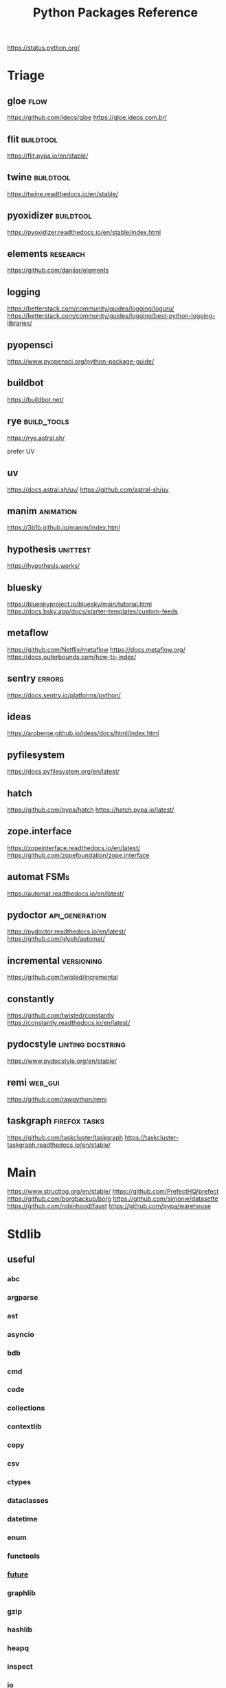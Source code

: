 #+TITLE: Python Packages Reference
#+STARTUP: packages
https://status.python.org/

* Triage

** gloe :flow:
https://github.com/ideos/gloe
https://gloe.ideos.com.br/

** flit   :buildtool:
https://flit.pypa.io/en/stable/

** twine           :buildtool:
https://twine.readthedocs.io/en/stable/

** pyoxidizer   :buildtool:
https://pyoxidizer.readthedocs.io/en/stable/index.html

** elements                                      :research:
https://github.com/danijar/elements

** logging
https://betterstack.com/community/guides/logging/loguru/
https://betterstack.com/community/guides/logging/best-python-logging-libraries/

** pyopensci
https://www.pyopensci.org/python-package-guide/

** buildbot
https://buildbot.net/

** rye                                           :build_tools:
https://rye.astral.sh/

prefer UV

** uv
https://docs.astral.sh/uv/
https://github.com/astral-sh/uv

** manim   :animation:
https://3b1b.github.io/manim/index.html


** hypothesis :unittest:
https://hypothesis.works/

** bluesky
https://blueskyproject.io/bluesky/main/tutorial.html
https://docs.bsky.app/docs/starter-templates/custom-feeds

** metaflow
https://github.com/Netflix/metaflow
https://docs.metaflow.org/
https://docs.outerbounds.com/how-to-index/

** sentry :errors:
https://docs.sentry.io/platforms/python/

** ideas
https://aroberge.github.io/ideas/docs/html/index.html

** pyfilesystem
https://docs.pyfilesystem.org/en/latest/

** hatch
https://github.com/pypa/hatch
https://hatch.pypa.io/latest/

** zope.interface
https://zopeinterface.readthedocs.io/en/latest/
https://github.com/zopefoundation/zope.interface


** automat                                       :FSMs:
https://automat.readthedocs.io/en/latest/

** pydoctor                                      :api_generation:
https://pydoctor.readthedocs.io/en/latest/
https://github.com/glyph/automat/


** incremental                                   :versioning:
https://github.com/twisted/incremental


** constantly
https://github.com/twisted/constantly
https://constantly.readthedocs.io/en/latest/

** pydocstyle                                    :linting:docstring:
https://www.pydocstyle.org/en/stable/

** remi                                          :web_gui:
https://github.com/rawpython/remi

** taskgraph                                     :firefox:tasks:
https://github.com/taskcluster/taskgraph
https://taskcluster-taskgraph.readthedocs.io/en/stable/

* Main
https://www.structlog.org/en/stable/
https://github.com/PrefectHQ/prefect
https://github.com/borgbackup/borg
https://github.com/simonw/datasette
https://github.com/robinhood/faust
https://github.com/pypa/warehouse
* Stdlib
** useful
*** abc
*** argparse
*** ast
*** asyncio
*** bdb
*** cmd
*** code
*** collections
*** contextlib
*** copy
*** csv
*** ctypes
*** dataclasses
*** datetime
*** enum
*** functools
*** __future__
*** graphlib
*** gzip
*** hashlib
*** heapq
*** inspect
*** io
*** json
*** linecache
*** logging
*** pdb
*** queue
*** random
*** secrets
*** shelve
*** shutil
*** signal
*** sqlite3
*** stat
*** statistics
*** struct
*** tempfile
*** tomllib
*** trace                                       :profiling:
#+begin_src bash :results output
# List all files called
python -m trace --listfuncs {file} > {file}
#+end_src

#+begin_src bash :results output
# trace lines as they are executed
python -m trace --trace {file} > {file}
#+end_src

#+begin_src bash :results output
# calling relationships
python -m trace --trackcalls {file} > {file}
#+end_src

#+begin_src bash :results output
# create a {}.cover file
python -m trace --count {file}
# mark lines that weren't executed with >>>>>>
python -m trace --missing --count {file}
# add a summary to stdout
python -m trace --summary --count {file}
# put cover files in a specified dir:
python -m trace --coverdir={dir} --count} {file}
#+end_src

#+begin_src bash :results output
python -m trace --ignore-module={module,module,module}
python -m trace --ignore-dir={dir,dir,dir}

# trace,  but filter out stdlib stuff
python -m trace --ignore-dir=/home/john/_cache_/mamba/envs/default/lib/python3.12/ --trace ?
#+end_src

*** traceback
*** tracemalloc                                 :profiling:
*** types
*** typing
*** unittest
*** uuid
*** warnings
** general
*** format-spec
** rest
*** antigravity
*** base64
*** bisect
*** bz1
*** calendar
*** codecs
*** codeop
*** colorsys
*** compileall
*** concurrent
*** configparser
*** contextvars
*** copyreg
*** cProfile
*** curses
*** dbm
*** decimal
*** difflib
*** dis
*** doctest
*** email
*** encodings
*** ensurepip
*** filecmp
*** fileinput
*** fnmatch
*** fractions
*** ftplib
*** genericpath
*** getopt
*** getpass
*** gettext
*** glob
*** hmac
*** html
*** http
*** idlelib
*** imaplib
*** importlib
*** ipaddress
*** keyword
*** locale
*** lzma
*** mailbox
*** mimetypes
*** modulefinder
*** multiprocessing
*** netrc
*** ntpath
*** nturl2path
*** numbers
*** opcode
*** operator
*** optparse
*** os
*** pickle
*** pickletools
*** pkgutil
*** platform
*** plistlib
*** poplib
*** posixpath
*** pprint
*** profile
*** pstats
*** pty
*** pyclbr
*** pydoc
*** quopri
*** reprlib
*** rlcompleter
*** runpy
*** sched
*** selectors
*** shlex
*** site
*** smtplib
*** socket
*** socketserver
*** ssl
*** string
*** stringprep
*** subprocess

#+NAME: Forking a detached process
#+begin_src python :results output
import subprocess
# Spawns a process that will live beyond the python program
subprocess.Popen(["python", "-m",  "http.server", "--bind", "127.0.0.1", 80000],
                 close_fds=True,
                 stdout=subprocess.DEVNULL,
                 stderr=subprocess.DEVNULL)
#+end_src

*** symtable
*** sysconfig
*** tabnanny
*** tarfile
*** test
*** textwrap
*** this
*** threading
*** timeit
*** tkinter
*** token
*** tokenize
*** tty
*** turtle
*** turtledemo
*** urllib
*** venv
*** wave
*** weakref
*** webbrowser
*** wsgiref
*** xml
**** markupsafe
https://palletsprojects.com/p/markupsafe/
*** xmlrpc
*** zipapp
*** zipfile
*** zipimport
*** zoneinfo

* Categories
** ADB                                           :android:
*** pure-python-adb
*** adb-shell
https://github.com/JeffLIrion/adb_shell

** Algorithms

*** pyxirr                                      :finance:rust:
https://anexen.github.io/pyxirr/
*** boltons                                     :utility:
https://boltons.readthedocs.io/en/latest/
*** cycler                                      :iterator:
https://matplotlib.org/cycler/
*** dill                                        :serialization:
https://dill.readthedocs.io/en/latest/
*** dirty-equals                                :equality:
https://dirty-equals.helpmanual.io/latest/
*** editdistance                                :text_comparison:
https://github.com/roy-ht/editdistance
*** fishers-lda                                 :LDA:machine_learning:statistics:tutorial:
https://goelhardik.github.io/2016/10/04/fishers-lda/
*** frozendict                                  :immutability:
https://github.com/Marco-Sulla/python-frozendict
*** lede-algorithims                            :journalism:
https://github.com/jstray/lede-algorithms
*** more-itertools                              :iterator:
https://more-itertools.readthedocs.io/en/stable/
*** munkres                                     :credit_assignment:
https://software.clapper.org/munkres/
*** noise                                       :perlin_noise:
https://github.com/caseman/noise
*** pampy   :pattern_matching:
https://github.com/santinic/pampy
*** pylev                                       :levenshstein_distance:text_comparison:
https://github.com/hell03end/pylev3
*** py-rete                                     :rete:rule_engine:
https://github.com/cmaclell/py_rete
*** python-barcode                              :barcode:
https://python-barcode.readthedocs.io/en/stable/
*** python-qrcode                               :qrcode:
https://github.com/lincolnloop/python-qrcode
*** python-dateutil                             :datetime:
https://dateutil.readthedocs.io/en/stable/
*** scipy                                       :numerics:statistics:
https://www.scipy.org/
https://docs.scipy.org/doc/scipy/reference/index.html
*** thefuzz                                     :string_comparison:
https://github.com/seatgeek/thefuzz
*** toolz :functional_programming:iteration:reference:
https://github.com/pytoolz/toolz
*** toposort                                    :sorting:
https://gitlab.com/ericvsmith/toposort
*** validators                                  :validation:
https://python-validators.github.io/validators/
*** itsdangerous                                :validation:
https://github.com/pallets/itsdangerous
*** wfc-piano-roll                              :music:wave_function_collapse:
https://github.com/bbaltaxe/wfc-piano-roll
*** pyephem                                     :astronomy:
https://github.com/brandon-rhodes/pyephem
*** apriori                                     :association_rules:
https://github.com/asaini/Apriori
*** PRML                                        :machine_learning:pattern_recognition:
https://github.com/ctgk/PRML
*** returns                                     :monads:
https://github.com/dry-python/returns

*** foc
utility functions
https://github.com/thyeem/foc

** Apis

*** bytewax
https://github.com/bytewax/bytewax

*** ipython
**** pyheatmagic
https://github.com/csurfer/pyheatmagic
**** ipdb
https://github.com/gotcha/ipdb
*** internetarchive
https://archive.org/developers/internetarchive/installation.html
https://github.com/jjjake/internetarchive
*** mastodon-py
https://mastodonpy.readthedocs.io/en/1.5.1/
*** praw                                        :reddit:
https://github.com/praw-dev/praw
*** readthedocs
https://docs.readthedocs.io/en/stable/
*** selenium                                    :browsers:firefox:
https://github.com/mherrmann/selenium-python-helium
**** helium
*** sh                                          :executable:shell:subprocess:
https://sh.readthedocs.io/en/latest/
https://github.com/amoffat/sh
*** twitter
https://developer.twitter.com/en/docs/accounts-and-users/follow-search-get-users/api-reference
https://github.com/sixohsix/twitter
*** waybackpy
https://akamhy.github.io/waybackpy/
*** yt-dlp                                      :youtube:
https://github.com/yt-dlp/yt-dlp
**** tartube                                   :gui:
https://github.com/axcore/tartube
*** LSP
**** lsp-jedi                                  :lsp:
https://jedi.readthedocs.io/en/latest/docs/usage.html
https://github.com/fredcamps/lsp-jedi # for emacs
https://github.com/pappasam/jedi-language-server

**** lsp-server                                :lsp:
https://github.com/python-lsp/python-lsp-server
**** lspprotocol
https://github.com/microsoft/lsprotocol
**** ruff-lsp
https://github.com/astral-sh/ruff-lsp
**** pygls
https://github.com/openlawlibrary/pygls
*** calibre
https://github.com/kovidgoyal/calibre
*** orcid
https://github.com/ORCID/python-orcid
*** pronouncingpy                               :cmu_pronouncing_dict:
https://github.com/mewo2/pronouncingpy
*** verbnet
https://github.com/cu-clear/verbnet
*** keyboard
https://github.com/boppreh/keyboard
*** mouse
https://github.com/boppreh/mouse
*** pynput
https://github.com/moses-palmer/pynput
*** scapy
https://github.com/secdev/scapy
** Architecture

*** django                                      :http:server:
https://docs.djangoproject.com/en/5.0/
**** django-allauth
https://github.com/pennersr/django-allauth
**** django-rest-framework
https://github.com/encode/django-rest-framework
**** django-scheduler
https://github.com/thauber/django-schedule
**** django-debug-toolbar
https://github.com/jazzband/django-debug-toolbar
**** django-oauth-toolkit
https://github.com/jazzband/django-oauth-toolkit
*** flask                                       :http:server:
https://flask.palletsprojects.com/en/2.2.x/
**** flask-admin
https://github.com/flask-admin/flask-admin
**** flask-restful
https://github.com/flask-restful/flask-restful
**** flask-debugtoolbar
https://github.com/pallets-eco/flask-debugtoolbar
*** pexpect                                     :subprocess:
https://pexpect.readthedocs.io/en/stable/
*** platformdirs                                :operating_system:
https://github.com/platformdirs/platformdirs
*** pluggy                                      :plugins:
https://github.com/pytest-dev/pluggy
*** ptyprocess                                  :pseudo_terminal:subprocess:
https://github.com/pexpect/ptyprocess
*** pydispatcher                                :signals:
https://github.com/mcfletch/pydispatcher
*** blinker
https://github.com/jek/blinker
*** py-filelock                                 :files:
https://py-filelock.readthedocs.io/en/latest/
*** python-wires                                :plugins:signals:
https://github.com/tmontes/python-wires/
*** rabbitmq                                    :message_broker:signals:
https://www.rabbitmq.com/
*** twisted                                     :multi_threading:
https://github.com/twisted/twisted
https://docs.twisted.org/en/stable/
*** virtualenv                                  :virtual_environment:
https://virtualenv.pypa.io/en/latest/
*** waitress                                    :WSGI:http:server:
https://docs.pylonsproject.org/projects/waitress/en/stable/
*** wekzeug                                     :WSGI:http:server:
https://palletsprojects.com/p/werkzeug/
*** wiring                                      :dependency_injection:interface:plugins:
https://github.com/msiedlarek/wiring
*** wrapt                                       :decorator:monkey_patching:
https://wrapt.readthedocs.io/en/master/
*** decorator                                     :decorator:
https://github.com/micheles/decorator
*** decorator_validation                          :decorator:validation:
https://github.com/ahartlba/decorator_validation
*** hydra                                       :configuration:
https://github.com/facebookresearch/hydra
https://hydra.cc/docs/1.3/intro/
*** structlog
https://www.structlog.org/en/stable/
*** tach  :dependency:
https://github.com/gauge-sh/tach
https://gauge-sh.github.io/tach/
** Argumentation

*** ALIAS
https://github.com/Open-Argumentation/ALIAS
*** dgdl
https://github.com/siwells/DGDL
*** sadface
https://github.com/open-argumentation/SADFace
** Datastructures

*** arrow
https://arrow.apache.org/docs/python/getstarted.html

*** arrow-py                                    :datetime:
https://github.com/arrow-py/arrow

*** attrs                                       :boilerplate:
https://www.attrs.org/en/stable/
*** benedict
https://github.com/fabiocaccamo/python-benedict.git
*** bidict
https://github.com/jab/bidict
*** box                                         :doc_notation:
https://github.com/cdgriffith/Box
*** buku                                        :bookmarks:
https://github.com/jarun/Buku
*** cachetools
https://github.com/tkem/cachetools/
*** cachy                                       :caching:
https://cachy.readthedocs.io/en/latest/
*** databases
**** sqlite
**** postgresql
https://github.com/psycopg/psycopg
**** sqlalchemy
https://alembic.sqlalchemy.org/en/latest/tutorial.html
https://docs.sqlalchemy.org/en/20/
**** pony
https://github.com/ponyorm/pony/
*** datasette                                   :__come_back_to:
https://github.com/simonw/datasette
*** dotteddict                                  :dot_notation:
https://github.com/carlosescri/DottedDict
*** excel
**** openpyxl
**** pyexcel
https://github.com/pyexcel/pyexcel
**** pyexcel-io
**** pylightxl
https://github.com/PydPiper/pylightxl
*** finite state machine
https://github.com/jaypantone/FiniteStateMachines
*** furl                                        :urls:
https://github.com/gruns/furl
*** graphs
**** graphviz
https://graphviz.readthedocs.io/en/stable/
https://github.com/pygraphviz/pygraphviz/issues/398
***** pydot                                   :graphviz:
https://github.com/pydot/pydot
***** pygraphviz
https://pygraphviz.github.io/documentation/pygraphviz-1.5/index.html
https://www.graphviz.org/
**** halp                                      :hypergraph:
https://github.com/Murali-group/halp
**** hasse                                     :partial_order:
https://github.com/mvcisback/hasse
**** hypergraph                                :hypergraph:
https://github.com/ezod/hypergraph
https://github.com/lmcinnes/hypergraph
**** igraph                                    :analysis:
https://igraph.org/
**** networkx
https://networkx.github.io/
*** imagesize                                   :image_processing:
*** isbn
**** isbn-hyphenate
https://github.com/TorKlingberg/isbn_hyphenate
**** isbnlib
https://github.com/xlcnd/isbnlib
**** isbntools
https://github.com/xlcnd/isbntools
**** pyisbn
https://github.com/JNRowe/pyisbn
*** json
**** jsonschema
https://python-jsonschema.readthedocs.io/en/stable/
**** jsonlines
https://jsonlines.readthedocs.io/en/latest/
*** marshmallow                                :serialisation:
https://marshmallow.readthedocs.io/en/stable/
*** movis                                       :movies:
https://github.com/rezoo/movis
*** numpy                                       :numerics:
https://numpy.org/doc/stable/
**** bottleneck                                :numpy:
https://github.com/pydata/bottleneck
**** numexpr                                   :numpy:
https://github.com/pydata/numexpr
*** pandas                                      :data_analysis:
https://pandas.pydata.org/docs/
*** path                                        :file_path:
https://github.com/jaraco/path
*** pendulum                                    :datetime:
https://github.com/sdispater/pendulum
*** polars                                      :data_analysis:
https://docs.pola.rs/py-polars/html/reference/
*** polyfactory
https://polyfactory.litestar.dev/latest/getting-started.html
*** purl                                        :urls:
https://github.com/codeinthehole/purl
*** pydantic
https://docs.pydantic.dev/2.7/
*** pympler
https://github.com/pympler/pympler
*** pyqtree                                     :spatial:
https://karimbahgat.github.io/Pyqtree/
*** pyrsistent                                  :immutability:
https://github.com/tobgu/pyrsistent
*** pytransitions                               :FSMs:
https://github.com/pytransitions/transitions
*** toml
**** tomli
**** tomlit
**** tomli-w
https://github.com/hukkin/tomli-w
*** urllib3                                     :urls:
https://urllib3.readthedocs.io/en/stable/index.html
*** vectorfields
https://github.com/OlafHaag/VectorFields
*** XML
**** generateDS
http://www.davekuhlman.org/generateDS.html
**** pyxb
https://pyxb.sourceforge.net/
**** scrapy                                    :twisted:
https://github.com/scrapy/scrapy
**** crawlee
https://crawlee.dev/docs/quick-start
**** xmlschema
https://xmlschema.readthedocs.io/en/latest/
**** xsdata
https://xsdata.readthedocs.io/en/latest/
***** xsdata-plantuml
https://github.com/tefra/xsdata-plantuml

*** yaml
**** pyaml
https://pyyaml.org/
*** statemachine                                :FSM:
https://github.com/fgmacedo/python-statemachine
https://python-statemachine.readthedocs.io/en/latest/
https://github.com/fgmacedo/python-statemachine/issues/246

Building:
#+begin_src python :results output
from statemachine import StateMachine, State

class Machine(StateMachine):
    # Define states
    first  = State(initital=True)
    second = State()
    third  = State()
    fourth = State(final=True)

    # Define events/transitions, activate with "send"
    cycle = (first.to(second) | second.to(third) | third.to(first))

    # Define enter/exit handlers for states:
    def on_enter_first(self):
        pass

    # And before/after/on event handlers
    def before_cycle(self):
        pass
#+end_src

Using:
#+begin_src python :results output
mac = Machine()
mac.send("cycle", an_arg="test")
mac.cycle()
mac.current_state
mac.second.is_active
mac.events
Machine.first

# bad transitions throw:
statemachine.exceptions.TransitionNotAllowed

#+end_src
*** statesman                                   :FSM:
https://github.com/opsani/statesman
*** pipefunc
lightweight function pipeline
https://pipefunc.readthedocs.io/en/latest/
https://github.com/pipefunc/pipefunc
** Diagrams
*** diagrams                                    :system_diagrams:
https://github.com/mingrammer/diagrams
https://diagrams.mingrammer.com/
*** floweaver                                   :sankey_diagram:
https://github.com/ricklupton/floweaver
*** matplotlib
http://matplotlib.org
**** itermplot                                 :iterm:
https://github.com/daleroberts/itermplot
**** opinionated                               :stylesheets:
https://github.com/MNoichl/opinionated
*** palettable                                  :colours:
https://jiffyclub.github.io/palettable/
*** plotly
https://github.com/plotly/plotly.py
**** calplot                                   :calendar_heatmap:
https://github.com/brunorosilva/plotly-calplot
*** railroad-diagrams                           :parsing:
https://github.com/tabatkins/railroad-diagrams
*** seaborn
http://seaborn.pydata.org/index.html
*** stackprinter                                :profiling:stacktrace:
https://github.com/cknd/stackprinter
** Distribution
https://packaging.python.org/en/latest/guides/
*** setuptools
https://setuptools.pypa.io/en/latest/setuptools.html
**** setuptools-rust
https://github.com/PyO3/setuptools-rust
**** calver
https://github.com/di/calver
*** pip
https://pip.pypa.io/en/stable/
**** pip-chill                                    :pip:requirements:versioning:
https://github.com/rbanffy/pip-chill
**** pipreqs                                      :pip:requirements:versioning:
https://github.com/bndr/pipreqs
**** pip-review                                   :pip:
https://github.com/jgonggrijp/pip-review
*** pip-x
https://github.com/pypa/pipx
https://pipx.pypa.io/stable/

cli python apps in isolated envs
*** poetry
https://github.com/python-poetry/poetry
*** build
https://github.com/pypa/build
https://pypa-build.readthedocs.io/en/latest/
*** distlib
https://distlib.readthedocs.io/en/latest/
*** pkginfo
https://pythonhosted.org/pkginfo/

*** pkginfo2
https://github.com/nexB/pkginfo2
*** wheel
https://wheel.readthedocs.io/en/stable/
*** bumpver                                       :versioning:
https://github.com/mbarkhau/bumpver
*** python-semantic-release                       :versioning:
https://github.com/python-semantic-release/python-semantic-release
*** semantic-version                              :versioning:
https://github.com/rbarrois/python-semanticversion
*** incremental                                 :versioning:
https://pypi.org/project/incremental/
*** py2app
https://github.com/ronaldoussoren/py2app
*** py2exe
https://github.com/py2exe/py2exe
*** pyinstaller
https://github.com/pyinstaller/pyinstaller
*** shiv
https://github.com/linkedin/shiv
*** conda
https://github.com/conda/conda/
*** packaging
https://packaging.pypa.io/en/stable/
** Docs
*** markdown
**** commonmark                                :markdown:
https://github.com/readthedocs/commonmark.py
**** markdown-it-py
https://github.com/executablebooks/markdown-it-py
*** pandoc
https://pandoc.org/index.html
*** pdfs
**** borb
https://github.com/jorisschellekens/borb

**** xmp-toolkit
https://python-xmp-toolkit.readthedocs.io/en/latest/

**** pdfrw
https://github.com/pmaupin/pdfrw/

**** pikepdf
https://pikepdf.readthedocs.io/en/latest/index.html

*** python-bibtexparser                         :bibtex:
https://github.com/sciunto-org/python-bibtexparser

*** pelican                                     :static_site_generator:
https://docs.getpelican.com/en/latest/

*** sphinx                                      :documentation:
https://www.sphinx-doc.org/en/master/contents.html
https://github.com/sphinx-doc/sphinx


*** sphinx-extensions
https://github.com/sphinx-contrib/

**** myst parser :markdown:
https://myst-parser.readthedocs.io/en/latest/intro.html

**** autoapi
https://sphinx-autoapi.readthedocs.io/en/latest/

**** autodoc
https://www.sphinx-doc.org/en/master/usage/extensions/autodoc.html#module-sphinx.ext.autodoc

**** coverage
https://www.sphinx-doc.org/en/master/usage/extensions/coverage.html

**** graphviz
https://www.sphinx-doc.org/en/master/usage/extensions/graphviz.html

**** inheritance
https://www.sphinx-doc.org/en/master/usage/extensions/inheritance.html

**** viewcode
https://www.sphinx-doc.org/en/master/usage/extensions/viewcode.html

**** mscgen
https://pythonhosted.org/sphinxcontrib-mscgen/
https://www.mcternan.me.uk/mscgen/

*** sphinx-themes
**** alabaster
https://alabaster.readthedocs.io/en/latest/
**** readtedocs
https://sphinx-rtd-theme.readthedocs.io/en/stable/
**** book
https://sphinx-book-theme.readthedocs.io/en/latest/
**** press
https://schettino72.github.io/sphinx_press_site/
**** material
https://bashtage.github.io/sphinx-material/
**** groundwork
https://sphinx-themes.org/sample-sites/groundwork-sphinx-theme/
**** readable
https://sphinx-themes.org/sample-sites/sphinx-readable-theme/
*** mkdocs
https://www.mkdocs.org/user-guide/installation/
*** pdoc
https://github.com/mitmproxy/pdoc
** Exceptions
*** better-exceptions
https://github.com/qix-/better-exceptions
*** grappa                                      :assertion:
https://github.com/grappa-py/grappa
*** pretty-errors
https://github.com/onelivesleft/PrettyErrors/
*** rich
https://rich.readthedocs.io/en/stable/introduction.html
*** crashtest
https://github.com/sdispater/crashtest
** Graphics
*** ui
**** qt
https://doc.qt.io/qtforpython-6/quickstart.html
https://www.learnpyqt.com/blog/pyqt6-vs-pyside6/
***** pyqt
https://doc.qt.io/qtforpython/
***** pyside
**** glwindow                                  :opengl:
https://github.com/cprogrammer1994/GLWindow
https://glwindow.readthedocs.io/en/latest/
**** renpy                                     :visual_novel:
https://github.com/renpy/renpy
**** wooey                                     :web_ui:
https://github.com/wooey/wooey
*** pygame
https://www.pygame.org/news
https://www.pygame.org/docs/
*** cairo
https://pycairo.readthedocs.io/en/latest/reference/context.html

on mac:
dont install cairo using conda,
brew install pkg-config libffi cairo
pip install pygobject pycairo

on linux:
apt install pkg-config libcairo2-dev libgirepository1.0-dev
pip install pygobject pycairo

*** pygobject / gi
https://gnome.pages.gitlab.gnome.org/pygobject/index.html
**** hyphae                                    :art:cairo:inconvergent:
https://github.com/inconvergent/hyphae/blob/master/hyphae.py
*** tqdm                                        :progress_bar:
https://tqdm.github.io/
*** planegeometry                               :algorithms:geometry:
https://github.com/ufkapano/planegeometry
*** pillow                                      :image_processing:
https://pillow.readthedocs.io/en/stable/
*** imageio                                     :image_processing:
https://imageio.readthedocs.io/en/stable/index.html

*** pixel-art
https://github.com/vvanirudh/Pixel-Art
*** jpeg
*** ncurses
*** pastel
*** pixman
*** moviepiy
https://github.com/Zulko/moviepy
*** wand                                        :image_processing:imagemagick:
https://github.com/emcconville/wand
*** moderngl                                    :modern_opengl:
https://moderngl.readthedocs.io/en/5.8.2/
** Linting

*** autopep8                                    :formatting:
https://github.com/hhatto/autopep8

*** pyastgrep
https://lukeplant.me.uk/blog/posts/pyastgrep-and-custom-linting/
https://github.com/spookylukey/pyastgrep/
https://semgrep.dev/docs/writing-rules/rule-ideas

*** astpath
https://github.com/hchasestevens/astpath

*** black                                       :formatting:
https://github.com/psf/black
*** flake8
**** mccabe                                    :complexity:
*** isort                                       :imports:
https://pycqa.github.io/isort/
*** pycodestyle
*** pycycle                                     :imports:
https://github.com/bndr/pycycle
*** pyflakes
*** pylint
*** refactoring
**** refactor
https://github.com/isidentical/refactor
**** python-ftfy                               :refactoring:
https://github.com/LuminosoInsight/python-ftfy
**** rope                                      :refactoring:
https://rope.readthedocs.io/en/latest/overview.html
https://github.com/python-rope/rope
***** ropemacs
https://github.com/python-rope/ropemacs
*** typing
**** pyright
https://github.com/Microsoft/pyright
**** typeshed
https://github.com/python/typeshed
**** mypy
https://www.mypy-lang.org/
https://mypy.readthedocs.io/en/latest/
**** ruff
https://github.com/astral-sh/ruff
*** yapf                                        :formatting:
https://github.com/google/yapf
*** gitlint                                     :git:
https://github.com/jorisroovers/gitlint
https://jorisroovers.com/gitlint/latest/
*** slotscheck                                  :slots:
https://github.com/ariebovenberg/slotscheck
https://slotscheck.readthedocs.io/en/latest/
*** schema                                      :validation:
https://github.com/keleshev/schema
*** RST
https://github.com/PyCQA/doc8
https://github.com/rstcheck/rstcheck
https://rstcheck.readthedocs.io/en/latest/

** Logic
*** ai-toolbox                                  :MDP:POMDP:
https://github.com/Svalorzen/AI-Toolbox
*** bdsim                                       :block_diagram:dynamic_systems:
https://github.com/petercorke/bdsim
*** colubridae                                  :category_theory:
https://github.com/AlexPof/colubridae
*** discopy                                     :category_theory:string_diagrams:
https://github.com/oxford-quantum-group/discopy
*** experta                                     :expert_system:
https://github.com/nilp0inter/experta
*** mpc                                         :MPC:dynamic_systems:
https://github.com/gasagna/mpc
*** opycleid                                    :TMT:monoids:music_theory:musicology:transformational_music_analysis:
https://alexpof.github.io/opycleid/
https://github.com/AlexPof/opycleid
*** probabilistic programming
**** pomegranate                                :bayesian_network:markov_models:probalistic_programming:
https://pomegranate.readthedocs.io/en/latest/index.html
**** pymc                                      :bayesian_network:probabilistic_programming:
https://github.com/pymc-devs/pymc
**** sorobn                                    :bayesian_network:
https://github.com/MaxHalford/sorobn
*** pottasco                                    :ASP:clingo:constraint_programming:
https://potassco.org/
*** pycategories                                :category_theory:
https://gitlab.com/danielhones/pycategories
*** pysathq                                     :SAT_solving:constraint_programming:
https://pysathq.github.io/
https://pysathq.github.io/docs/html/
*** Sympy                                       :symbolic_programming:
https://docs.sympy.org/latest/guides/index.html

Comparisons: https://en.wikipedia.org/wiki/List_of_computer_algebra_systems
Sympy can't do: graphy theory, quantifier elimination, control theory, has no forumla editor
*** SMT
**** z3
https://github.com/Z3Prover/z3
**** pysmt                                     :SMT:
https://github.com/pysmt/pysmt
*** causal logic
**** causalml                                  :causal_model:
https://github.com/uber/causalml
**** dowhy                                     :causal_model:
https://github.com/py-why/dowhy
** Machine Learning
*** keras
https://keras.io/examples/
*** pytorch
https://pytorch.org/tutorials/index.html
*** tensorflow
https://www.tensorflow.org/tutorials
**** tflearn                                   :tensorflow:
https://github.com/tflearn/tflearn
**** effective tensorflow
https://github.com/vahidk/EffectiveTensorflow
*** scikit-learn
https://scikit-learn.org/stable/user_guide.html
**** scikit-plot
https://github.com/reiinakano/scikit-plot
*** nltk
http://www.nltk.org/book/
https://www.nltk.org/
*** simpy                                       :discrete_event_simulation:
https://gitlab.com/team-simpy/simpy
** Other Langs
*** cython
https://github.com/cython/cython
*** erlang
https://github.com/Pyrlang/Pyrlang
https://github.com/hdima/erlport

*** fortls                                      :fortran:
https://github.com/fortran-lang/fortls
*** llvmlite                                    :llvm:
https://github.com/numba/llvmlite
*** rust
https://github.com/PyO3/pyo3
https://pyo3.rs/v0.22.2/
https://pythonspeed.com/articles/intro-rust-python-extensions/
https://www.maturin.rs/

*** prolog
**** prologterms-py                            :dsl:
https://github.com/cmungall/prologterms-py
**** pyswip                                    :prolog:
https://github.com/yuce/pyswip
*** ironpython                                  :csharp:
https://github.com/IronLanguages/ironpython3
** Profiling
*** coveragepy
https://github.com/nedbat/coveragepy
https://coverage.readthedocs.io/en/7.4.1/

#+begin_src bash :results output
coverage --help
#+end_src

#+RESULTS:
#+begin_example
Coverage.py, version 7.4.1 with C extension
Measure, collect, and report on code coverage in Python programs.

usage: coverage <command> [options] [args]

Commands:
    annotate    Annotate source files with execution information.
    combine     Combine a number of data files.
    debug       Display information about the internals of coverage.py
    erase       Erase previously collected coverage data.
    help        Get help on using coverage.py.
    html        Create an HTML report.
    json        Create a JSON report of coverage results.
    lcov        Create an LCOV report of coverage results.
    report      Report coverage stats on modules.
    run         Run a Python program and measure code execution.
    xml         Create an XML report of coverage results.

Use "coverage help <command>" for detailed help on any command.
Full documentation is at https://coverage.readthedocs.io/en/7.4.1
#+end_example

**** general usage
#+begin_src bash :results output
# create a .coverage cache
coverage run {file}
# then get info on it
coverage report
# or generate a web report
coverage html -d {target}
#+end_src

*** pyelftools                                  :DWARF:ELF:debugging:
https://github.com/eliben/pyelftools
*** py-spy
https://github.com/benfred/py-spy
*** guppy                                       :heap:profiling:
https://github.com/zhuyifei1999/guppy3/
https://zhuyifei1999.github.io/guppy3/
*** watchdog
https://pythonhosted.org/watchdog/
** logging
*** logging518
https://mharrisb1.github.io/logging518/

pyproject/toml config of stdlib logging
** Stats
*** multipy                                     :hypothesis_testing:
https://github.com/puolival/multipy
*** nlp-qrmine                                  :qualitative_research:
https://github.com/dermatologist/nlp-qrmine
*** statsmodels
https://www.statsmodels.org/stable/index.html
** System
*** psutil                                      :monitoring:
https://github.com/giampaolo/psutil
*** supervisor
https://github.com/Supervisor/supervisor
*** python-sdbus
https://github.com/python-sdbus/python-sdbus
https://python-sdbus.readthedocs.io/en/latest/index.html
** Task runners
*** bonobo
https://docs.bonobo-project.org/en/master/
*** spiff
https://github.com/knipknap/SpiffWorkflow
*** taskflow
https://docs.openstack.org/developer/taskflow/
*** joblib
https://joblib.readthedocs.io/
*** prefect
https://github.com/PrefectHQ/prefect
*** ansible
https://github.com/ansible/ansible
*** bitbake
https://github.com/openembedded/bitbake
*** buildout
https://github.com/buildout/buildout
*** pybuilder
https://github.com/pybuilder/pybuilder
*** celery                                      :task_queue:
https://github.com/celery/celery
**** flower
https://github.com/mher/flower
*** cmdline-provenance
https://cmdline-provenance.readthedocs.io/en/latest/
*** jenkins
https://www.jenkins.io/doc/book/installing/
*** joblib
https://joblib.readthedocs.io/en/stable/
*** luigi
https://github.com/spotify/luigi
*** petl
https://petl.readthedocs.io/en/stable/
*** pipeline-examples
https://github.com/jenkinsci/pipeline-examples
*** provenance
https://provenance.readthedocs.io/en/latest/intro-guide.html
*** pycaret
https://pycaret.gitbook.io/docs/
*** pydoit
https://github.com/pydoit/doit
*** pygrametl
https://chrthomsen.github.io/pygrametl/doc/quickstart/beginner.html
*** scons
https://github.com/SCons/scons
*** snakemake
https://github.com/snakemake/snakemake
https://github.com/leipzig/SandwichesWithSnakemake
*** vistrails
https://www.vistrails.org/usersguide/v2.2/html/
*** cookiecutter
https://cookiecutter.readthedocs.io/en/stable/README.html
**** cookiecutter-uv
https://fpgmaas.github.io/cookiecutter-uv/
** Testing
*** pytest
https://docs.pytest.org/en/7.3.x/contents.html
**** pytest-cov
https://pytest-cov.readthedocs.io/en/latest/
**** pytest-mock
https://pytest-mock.readthedocs.io/en/latest/
**** pytest-watch
https://github.com/joeyespo/pytest-watch
*** tox
https://tox.readthedocs.io/en/latest/
*** faker                                       :data_generator:
https://github.com/joke2k/faker
*** mimesis                                     :data_generator:
https://github.com/lk-geimfari/mimesis
** Text manipulation
*** blessings                                   :terminal:
https://github.com/erikrose/blessings
*** babel                                       :internationalisation:
http://babel.pocoo.org/en/latest/
*** fonts
**** fonttools
https://github.com/fonttools/fonttools
https://fonttools.readthedocs.io/en/latest/
**** freetype
*** template engines
**** liquid                                     :template:
https://github.com/jg-rp/liquid
https://jg-rp.github.io/liquid/
https://jg-rp.github.io/liquid/introduction/getting-started
**** jinja2                                    :macros:template:
https://jinja.palletsprojects.com/en/stable

#+begin_src bash
pip install Jinja2
#+end_src
*** nlp
**** inflect                                   :inflection:plural:
https://github.com/jaraco/inflect
**** gensim                                    :topic_models:
https://github.com/RaRe-Technologies/gensim
**** stanza
https://github.com/stanfordnlp/stanza
**** parlAI                                    :facebook:
https://github.com/facebookresearch/ParlAI
**** pywsd                                     :word_vectors:
https://github.com/alvations/pywsd
**** snowballstemmer                           :stemmer:
https://github.com/snowballstem/snowball
https://snowballstem.org/
**** spacy
https://spacy.io/
***** textacy
https://github.com/chartbeat-labs/textacy
https://textacy.readthedocs.io/en/latest/
**** textblob
https://textblob.readthedocs.io/en/dev/index.html
**** wordnet-to-json                           :wordnet:
https://github.com/fluhus/wordnet-to-json
**** wordvectors                               :word_vectors:
https://github.com/Kyubyong/wordvectors
**** humanfriendly                             :numbers:
https://github.com/xolox/python-humanfriendly
*** parsing
**** argh                                      :arg_parsing:cli:
https://argh.readthedocs.io/en/latest/
**** astpath                                   :XPATH:ast:
https://github.com/hchasestevens/astpath
**** astroid                                   :ast:
https://pylint.pycqa.org/projects/astroid/en/latest/index.html
**** beautifulsoup                             :html:xml:
https://beautiful-soup-4.readthedocs.io/en/latest/
**** cleo                                      :arg_parsing:cli:
https://github.com/python-poetry/cleo
***** clikit
**** click                                     :arg_parsing:cli:
https://palletsprojects.com/p/click/
https://click.palletsprojects.com/en/stable/
**** construct                                 :binary:
https://construct.readthedocs.io/en/latest/intro.html
**** et-xmlfile                                :xml:
https://github.com/compyman/et_xmlfile
**** html5lib                                  :html:
https://github.com/html5lib/html5lib-python
**** isobar                                    :music:
https://ideoforms.github.io/isobar/
**** musicpy                                   :music:
https://github.com/Rainbow-Dreamer/musicpy
**** orgparse                                  :org_file:
https://github.com/karlicoss/orgparse
**** parso                                     :jedi:python:
https://parso.readthedocs.io/en/latest/
**** pycparser                                 :c_lang:
https://github.com/eliben/pycparser
**** pygments
https://pygments.org/docs/
**** pyparsing
https://pyparsing-docs.readthedocs.io/en/latest/whats_new_in_3_0_0.html#new-features
**** sc3                                       :supercollider:
https://github.com/smrg-lm/sc3
**** supriya                                   :supercollider:
https://github.com/josiah-wolf-oberholtzer/supriya
**** typer                                     :arg_parsing:cli:
https://github.com/tiangolo/typer
*** cssutils
https://pypi.org/project/cssutils/
*** pylatexenc                                  :latex:
https://github.com/phfaist/pylatexenc
*** swda                                        :damsl:
https://github.com/cgpotts/swda
*** texttable                                   :ascii:tables:
https://github.com/foutaise/texttable/
*** colour
**** ansicolors
**** colorama
https://github.com/tartley/colorama
**** sty
https://github.com/feluxe/sty
**** termcolor
("python -m termcolor " for a test print)
* Misc
** awesome-python
https://github.com/vinta/awesome-python
** algos                                         :c_lang:c_plus_cplus:go_lang:implementations:java:
https://github.com/iiitv/algos
** subtyping
https://rednafi.github.io/reflections/structural-subtyping-in-python.html

** cookbooks
https://scipy.github.io/old-wiki/pages/Cookbook/SavitzkyGolay
*** python-koans
https://github.com/gregmalcolm/python_koans
*** pytudes
https://github.com/norvig/pytudes
** ppl
https://mrandri19.github.io/2022/01/12/a-PPL-in-70-lines-of-python.html
** tkinter-by-example
https://github.com/Dvlv/Tkinter-By-Example
** anti-patterns
https://docs.quantifiedcode.com/python-anti-patterns/index.html
** rmzoo                                         :math:
https://rmzoo.math.uconn.edu/
** clips
https://github.com/hsmfawaz/Chat-Bot-Using-python-and-ClIPS
** data science handbook
https://github.com/jakevdp/PythonDataScienceHandbook
** intro2stats
https://github.com/rouseguy/intro2stats
** learning-curves
https://utkuufuk.com/2018/05/04/learning-curves/
** probabilistic programming
https://github.com/CamDavidsonPilon/Probabilistic-Programming-and-Bayesian-Methods-for-Hackers
** statistical analysis
https://github.com/fonnesbeck/statistical-analysis-python-tutorial
** textvae                                       :machine_learning:theano:
https://github.com/stas-semeniuta/textvae
** weed                                          :data_analysis:
https://github.com/amitkaps/weed
** http.server
#+NAME: http server one liner
#+begin_src bash :results output
python -m http.server 8000
#+end_src

#+RESULTS: http server one liner

* Environments
** Core
- beautifulsoup4
- boltons
- build
- bumpver
- construct
- coverage
- dirty-equals
- flask
- humanfriendly
- isort
- jedi
- matplotlib
- more-itertools
- mypy
- networkx
- numpy
- pandas
- pip
- pip-review
- pipreqs
- pony
- pre-commit
- pycodestyle
- pycycle
- pygments
- pylint
- pyparsing
- pyqtree
- pyright
- pytest
- pytest-mock
- regex
- rich
- scipy
- seaborn
- setuptools
- sqlalchemy
- sh
- sphinx
- sqlite
- stackprinter
- statsmodels
- sty
- sympy
- thefuzz
- tqdm
- validators
- wheel

** To Make Core
- dowhy
- https://github.com/astral-sh/ruff
- https://github.com/astral-sh/ruff-lsp
- https://github.com/openlawlibrary/pygls
- llvmlite
- cachetools
- rope
- pydot
- marshmallow
- pyexcel or similar
- floweaver
- plotly
- pillow
- python.app (conda, for pythonw)

** Alt Cores
clingo, z3, pysmt, pyswip, pomegranate

astroid
textblob, inflect, pronouncingpy, spacy

** Links
https://www.bitecode.dev/p/python-312-what-didnt-make-the-headlines
